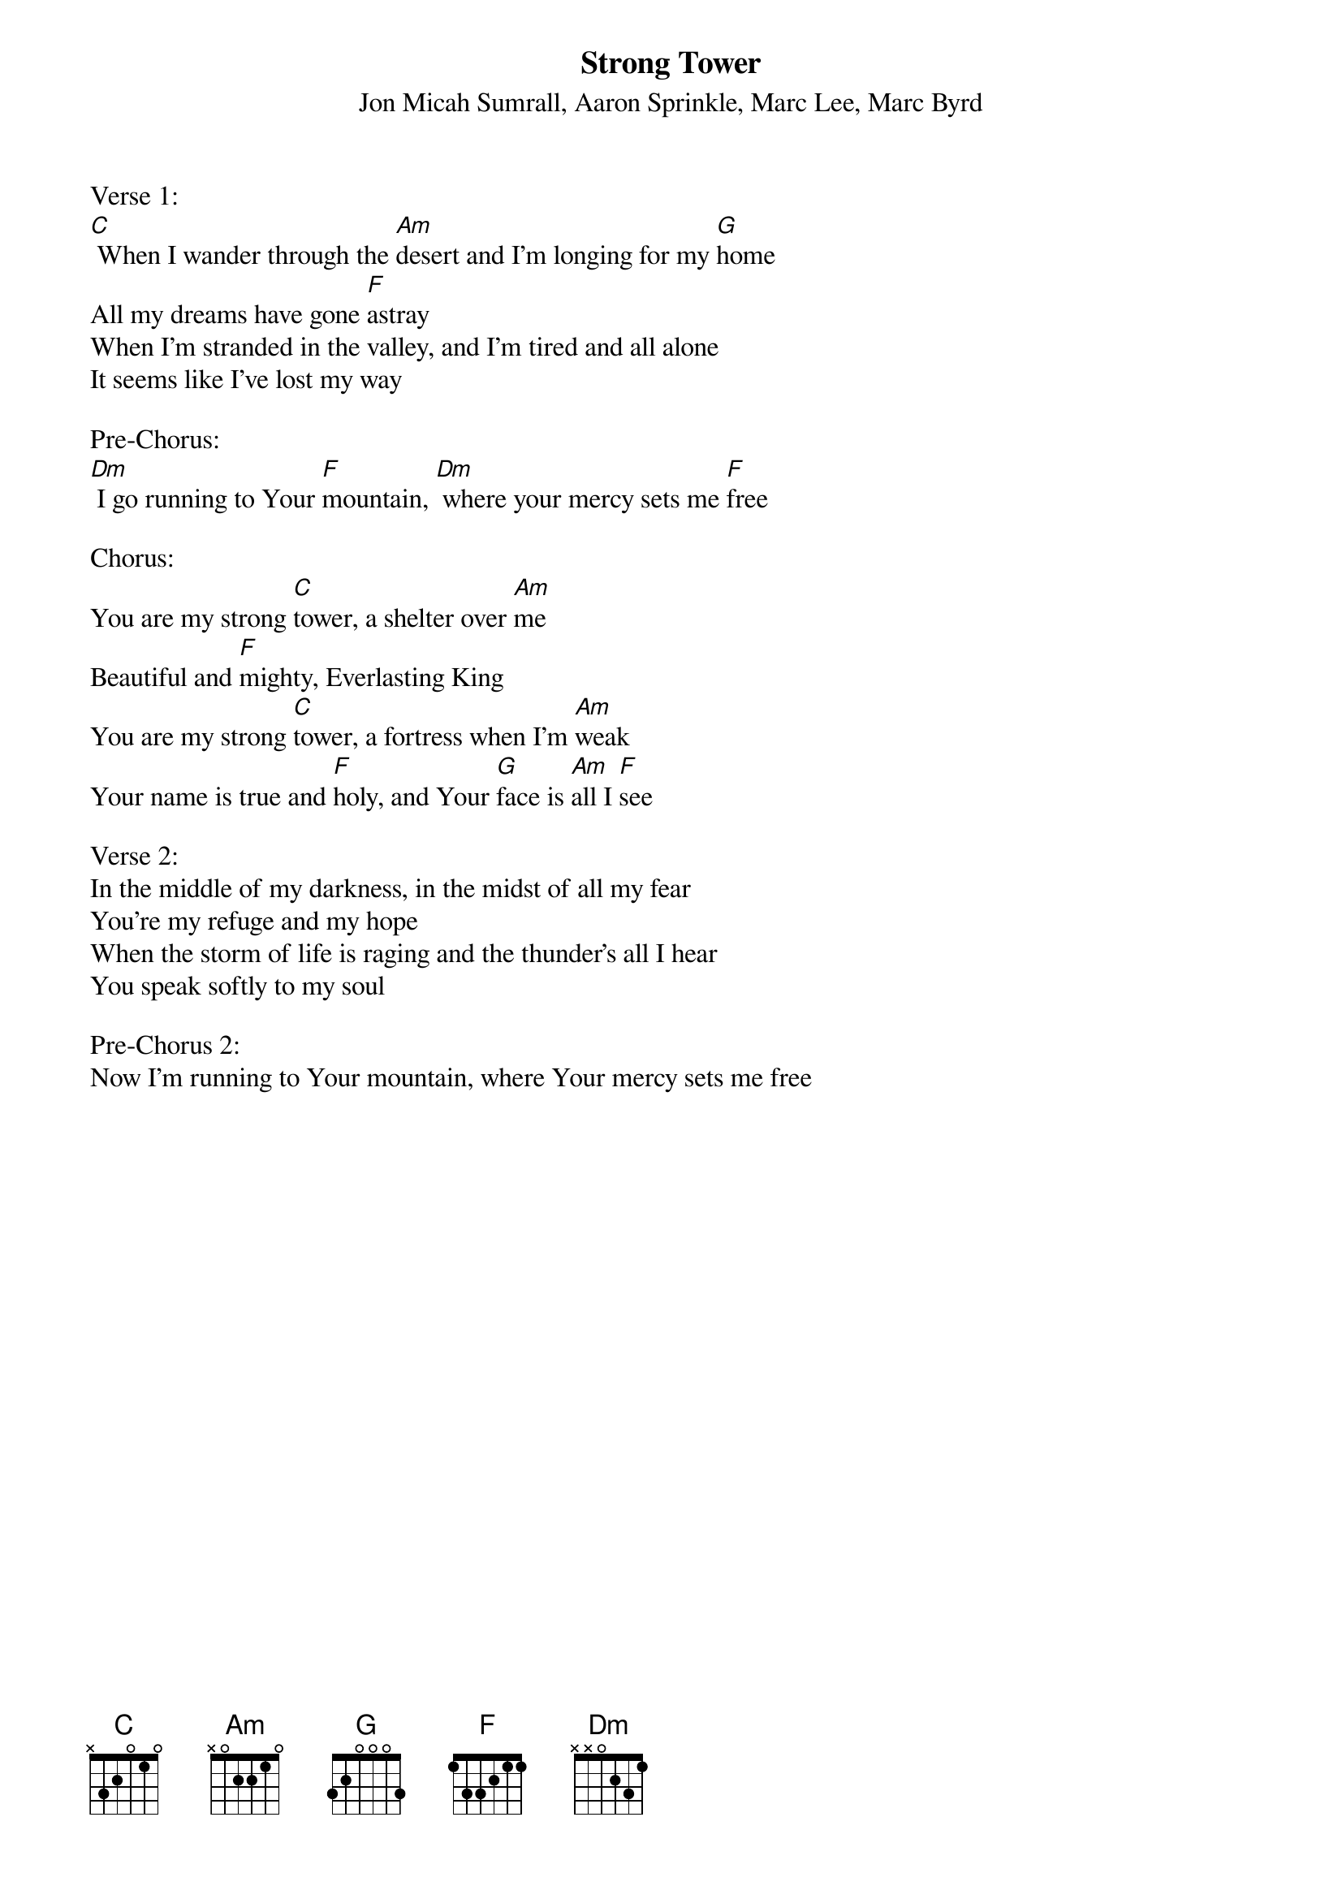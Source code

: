 {title:Strong Tower}
{subtitle:Jon Micah Sumrall, Aaron Sprinkle, Marc Lee, Marc Byrd}
{key:C}

Verse 1:
[C] When I wander through the [Am]desert and I'm longing for my [G]home
All my dreams have gone [F]astray
When I'm stranded in the valley, and I'm tired and all alone
It seems like I've lost my way

Pre-Chorus:
[Dm] I go running to Your [F]mountain, [Dm] where your mercy sets me [F]free

Chorus:
You are my strong [C]tower, a shelter over [Am]me
Beautiful and [F]mighty, Everlasting King
You are my strong [C]tower, a fortress when I'm [Am]weak
Your name is true and [F]holy, and Your [G]face is [Am]all I [F]see

Verse 2:
In the middle of my darkness, in the midst of all my fear
You're my refuge and my hope
When the storm of life is raging and the thunder's all I hear
You speak softly to my soul

Pre-Chorus 2:
Now I'm running to Your mountain, where Your mercy sets me free
